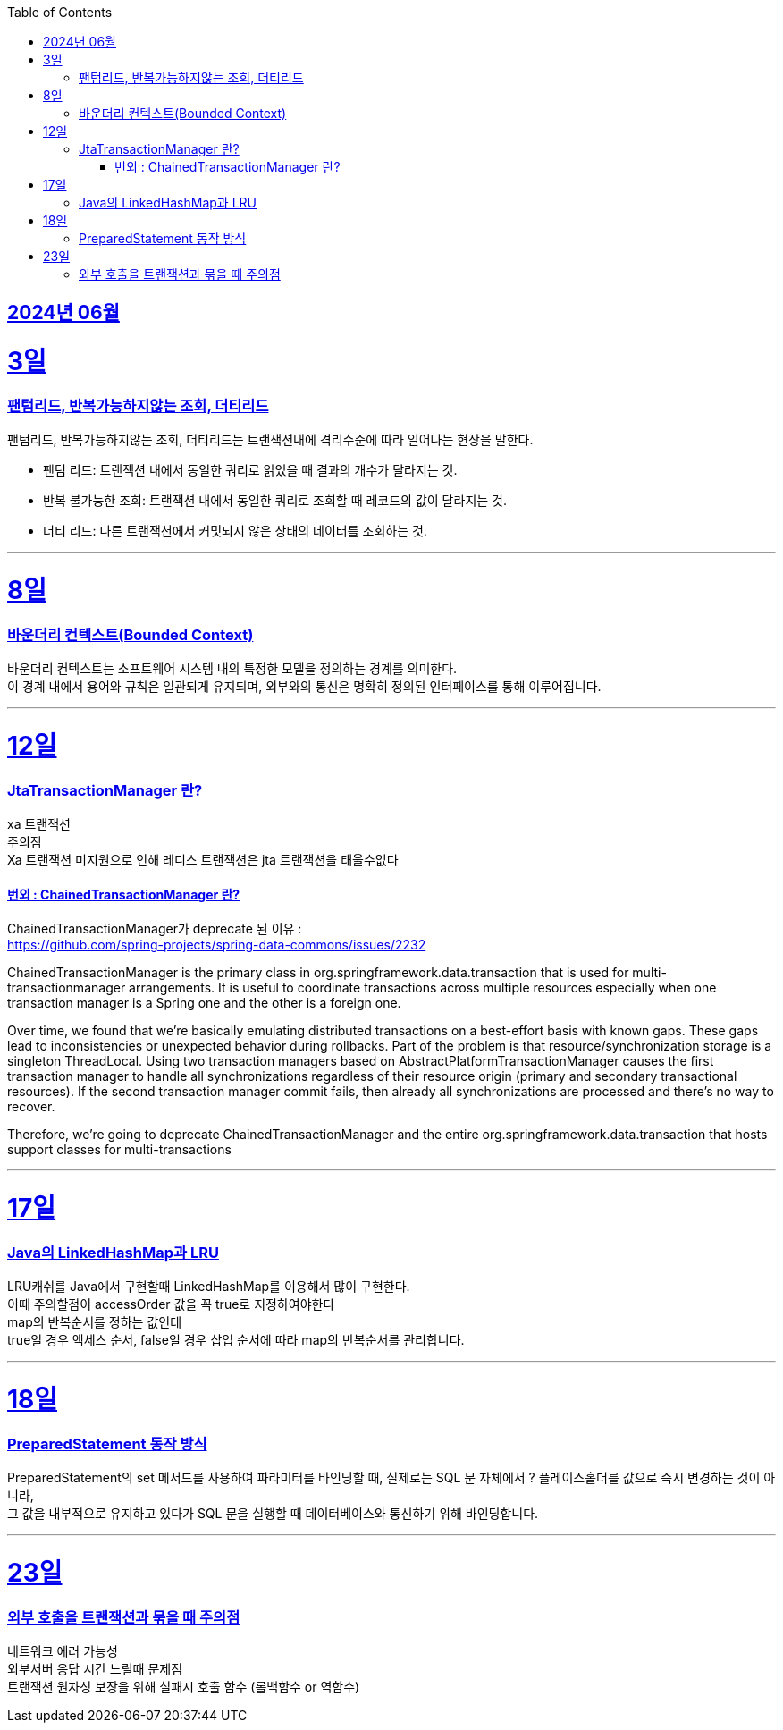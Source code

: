 // Metadata:
:description: Week I Learnt
:keywords: study, til, lwil
// Settings:
:doctype: book
:toc: left
:toclevels: 4
:sectlinks:
:icons: font
:hardbreaks:


[[section-202406]]
== 2024년 06월


[[section-202406-3일]]
3일
===
### 팬텀리드, 반복가능하지않는 조회, 더티리드

팬텀리드, 반복가능하지않는 조회, 더티리드는 트랜잭션내에 격리수준에 따라 일어나는 현상을 말한다.

- 팬텀 리드: 트랜잭션 내에서 동일한 쿼리로 읽었을 때 결과의 개수가 달라지는 것.
- 반복 불가능한 조회: 트랜잭션 내에서 동일한 쿼리로 조회할 때 레코드의 값이 달라지는 것.
- 더티 리드: 다른 트랜잭션에서 커밋되지 않은 상태의 데이터를 조회하는 것.

---
[[section-202406-8일]]
8일
===
### 바운더리 컨텍스트(Bounded Context)

바운더리 컨텍스트는 소프트웨어 시스템 내의 특정한 모델을 정의하는 경계를 의미한다. 
이 경계 내에서 용어와 규칙은 일관되게 유지되며, 외부와의 통신은 명확히 정의된 인터페이스를 통해 이루어집니다.

---

[[section-202406-12일]]
12일
===
### JtaTransactionManager 란?

xa 트랜잭션
주의점
Xa 트랜잭션 미지원으로 인해 레디스 트랜잭션은 jta 트랜잭션을 태울수없다

#### 번외 : ChainedTransactionManager 란?

ChainedTransactionManager가 deprecate 된 이유 : 
https://github.com/spring-projects/spring-data-commons/issues/2232

ChainedTransactionManager is the primary class in org.springframework.data.transaction that is used for multi-transactionmanager arrangements. It is useful to coordinate transactions across multiple resources especially when one transaction manager is a Spring one and the other is a foreign one.

Over time, we found that we're basically emulating distributed transactions on a best-effort basis with known gaps. These gaps lead to inconsistencies or unexpected behavior during rollbacks. Part of the problem is that resource/synchronization storage is a singleton ThreadLocal. Using two transaction managers based on AbstractPlatformTransactionManager causes the first transaction manager to handle all synchronizations regardless of their resource origin (primary and secondary transactional resources). If the second transaction manager commit fails, then already all synchronizations are processed and there's no way to recover.

Therefore, we're going to deprecate ChainedTransactionManager and the entire org.springframework.data.transaction that hosts support classes for multi-transactions

---

[[section-202406-17일]]
17일
===
### Java의 LinkedHashMap과 LRU

LRU캐쉬를 Java에서 구현할때 LinkedHashMap를 이용해서 많이 구현한다.
이때 주의할점이 accessOrder 값을 꼭 true로 지정하여야한다
map의 반복순서를 정하는 값인데
true일 경우 액세스 순서, false일 경우 삽입 순서에 따라 map의 반복순서를 관리합니다.

---

[[section-202406-18일]]
18일
===
### PreparedStatement 동작 방식

PreparedStatement의 set 메서드를 사용하여 파라미터를 바인딩할 때, 실제로는 SQL 문 자체에서 ? 플레이스홀더를 값으로 즉시 변경하는 것이 아니라, 
그 값을 내부적으로 유지하고 있다가 SQL 문을 실행할 때 데이터베이스와 통신하기 위해 바인딩합니다.

---

[[section-202406-23일]]
23일
===
### 외부 호출을 트랜잭션과 묶을 때 주의점
네트워크 에러 가능성
외부서버 응답 시간 느릴때 문제점
트랜잭션 원자성 보장을 위해 실패시 호출 함수 (롤백함수 or 역함수)







